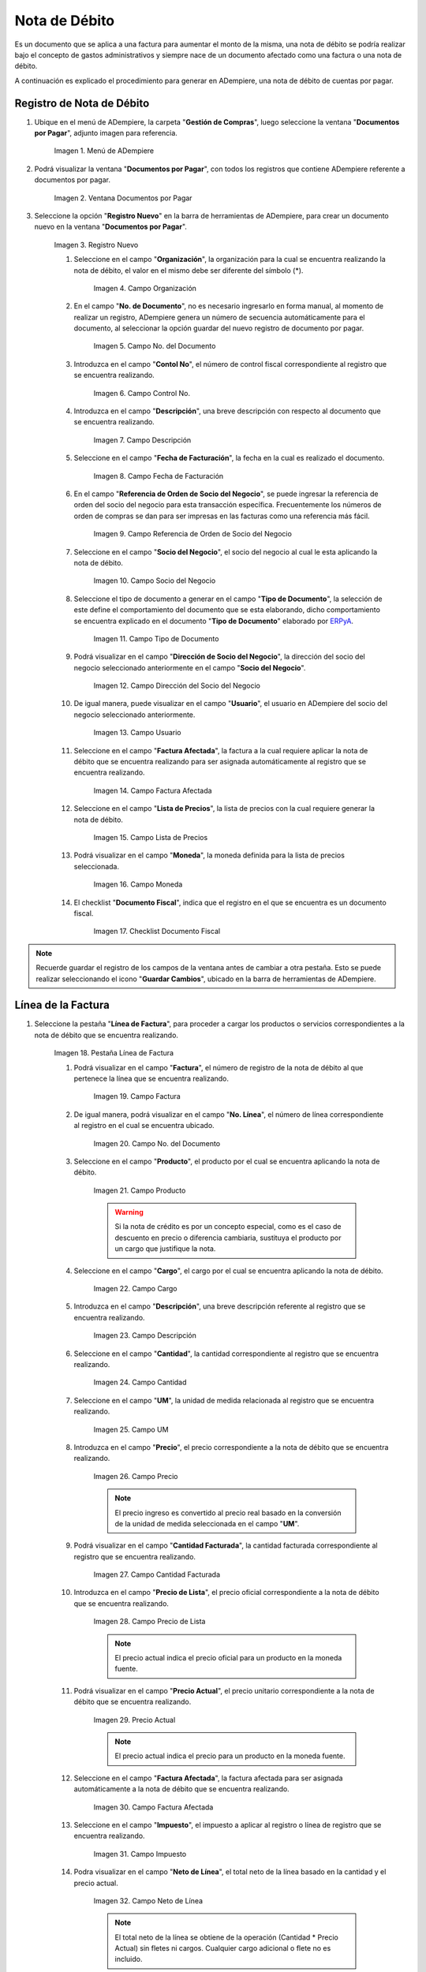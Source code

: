 .. _ERPyA: http://erpya.com
.. |menu documentos por pagar| image:: resources/documents-payable-menu.png
.. |ventana documentos por pagar| image:: resources/payable-documents-window.png
.. |icono registro nuevo de la ventana documentos por pagar| image:: resources/new-registration-icon-in-the-documents-payable-window.png
.. |campo organizacion de la ventana documentos por pagar| image:: resources/window-organization-field-documents-payable.png
.. |campo nro del documento de la ventana documentos por pagar| image:: resources/document-number-field-of-the-papers-payable-window.png
.. |campo control nro de la ventana documentos por pagar| image:: resources/control-field-number-of-the-documents-payable-window.png
.. |campo descripcion de la ventana documentos por pagar| image:: resources/field-description-of-the-window-documents-payable.png
.. |campo fecha de facturacion de la ventana documentos por pagar| image:: resources/invoice-date-field-of-the-documents-payable-window.png
.. |campo referencia de orden de socio del negocio de la ventana documentos por pagar| image:: resources/business-partner-order-reference-field-of-the-payables-window.png
.. |campo socio del negocio de la ventana documentos por pagar| image:: resources/business-partner-field-of-payables-window.png

.. |campo tipo de documento de la ventana documentos por pagar débito| image:: resources/document-type-field-of-the-documents-payable-debit-window.png
.. |campo direccion del socio del negocio de la ventana documentos por pagar débito| image:: resources/field-address-of-the-business-partner-of-the-window-documents-payable-debit.png
.. |campo usuario de la ventana documentos por pagar débito| image:: resources/user-field-of-documents-payable-debit-window.png
.. |campo factura afectada de la ventana documentos por pagar débito| image:: resources/affected-invoice-field-of-the-documents-payable-debit-window.png
.. |campo lista de precios de la ventana documentos por pagar débito| image:: resources/debit-payable-documents-window-price-list-field.png
.. |campo moneda de la ventana documentos por pagar débito| image:: resources/currency-field-of-the-documents-payable-debit-window.png
.. |checklist documento fiscal de la ventana documentos por pagar débito| image:: resources/checklist-fiscal-document-of-the-window-documents-payable-debit.png
.. |pestaña linea de factura de la ventana documentos por pagar débito| image:: resources/invoice-line-tab-of-the-documents-payable-debit-window.png
.. |campo factura de la pestaña linea de factura débito| image:: resources/invoice-field-of-the-debit-invoice-line-tab.png
.. |campo nro linea de la pestaña linea de factura débito| image:: resources/field-number-line-of-the-debit-invoice-line-tab.png
.. |campo producto de la pestaña linea de factura débito| image:: resources/product-field-of-the-debit-invoice-line-tab.png
.. |campo cargo de la pestaña linea de factura débito| image:: resources/charge-field-of-the-debit-invoice-line-tab.png
.. |campo descripcion de la pestaña linea de factura débito| image:: resources/field-description-of-the-debit-invoice-line-tab.png
.. |campo cantidad de la pestaña linea de factura débito| image:: resources/amount-field-of-the-debit-invoice-line-tab.png
.. |campo um de la pestaña linea de factura débito| image:: resources/um-field-of-the-debit-invoice-line-tab.png
.. |campo precio de la pestaña linea de factura débito| image:: resources/price-field-of-the-debit-invoice-line-tab.png
.. |campo cantidad facturada de la pestaña linea de factura débito| image:: resources/invoiced-amount-field-of-the-debit-invoice-line-tab.png
.. |campo precio de lista de la pestaña linea de factura débito| image:: resources/list-price-field-of-the-debit-invoice-line-tab.png
.. |campo precio actual de la pestaña linea de factura débito| image:: resources/current-price-field-of-the-debit-invoice-line-tab.png
.. |campo factura afectada de la pestaña linea de factura débito| image:: resources/affected-invoice-field-of-the-debit-invoice-line-tab.png
.. |campo impuesto de la pestaña linea de factura débito| image:: resources/tax-field-of-the-debit-invoice-line-tab.png
.. |campo neto de linea de la pestaña linea de factura débito| image:: resources/net-line-field-of-the-debit-invoice-line-tab.png
.. |checklist procesado de la pestaña linea de factura débito| image:: resources/checklist-processed-from-the-debit-invoice-line-tab.png
.. |pestaña principal factura débito| image:: resources/main-tab-debit-invoice.png
.. |campo orden de compra de la ventana documentos por pagar débito| image:: resources/purchase-order-field-of-the-documents-payable-debit-window.png
.. |checklist pagado de la ventana documentos por pagar débito| image:: resources/paid-checklist-from-the-documents-payable-debit-window.png
.. |campo total lineas de la ventana documentos por pagar débito| image:: resources/total-field-lines-of-the-window-documents-payable-debit.png
.. |campo gran total de la ventana documentos por pagar débito| image:: resources/grand-total-field-of-documents-payable-debit-window.png
.. |campo estado del documento de la ventana documentos por pagar débito| image:: resources/document-status-field-of-the-documents-payable-debit-window.png
.. |campo tipo de documento en la ventana documentos por pagar débito| image:: resources/document-type-field-in-the-documents-payable-debit-window.png
.. |opcion procesar factura del icono proceso débito| image:: resources/option-process-invoice-from-debit-process-icon.png
.. |completar documento| image:: resources/complete-document.png

.. _documento/nota-de-débito-cxp:

**Nota de Débito**
==================

Es un documento que se aplica a una factura para aumentar el monto de la misma, una nota de débito se podría realizar bajo el concepto de gastos administrativos y siempre nace de un documento afectado como una factura o una nota de débito.

A continuación es explicado el procedimiento para generar en ADempiere, una nota de débito de cuentas por pagar.

**Registro de Nota de Débito**
------------------------------

#. Ubique en el menú de ADempiere, la carpeta "**Gestión de Compras**", luego seleccione la ventana "**Documentos por Pagar**", adjunto imagen para referencia.

    |menu documentos por pagar|

    Imagen 1. Menú de ADempiere

#. Podrá visualizar la ventana "**Documentos por Pagar**", con todos los registros que contiene ADempiere referente a documentos por pagar.

    |ventana documentos por pagar|

    Imagen 2. Ventana Documentos por Pagar 

#. Seleccione la opción "**Registro Nuevo**" en la barra de herramientas de ADempiere, para crear un documento nuevo en la ventana "**Documentos por Pagar**".

    |icono registro nuevo de la ventana documentos por pagar|

    Imagen 3. Registro Nuevo

    #. Seleccione en el campo "**Organización**", la organización para la cual se encuentra realizando la nota de débito, el valor en el mismo debe ser diferente del símbolo (*).

        |campo organizacion de la ventana documentos por pagar|

        Imagen 4. Campo Organización

    #. En el campo "**No. de Documento**", no es necesario ingresarlo en forma manual, al momento de realizar un registro, ADempiere genera un número de secuencia automáticamente para el documento, al seleccionar la opción guardar del nuevo registro de documento por pagar.

        |campo nro del documento de la ventana documentos por pagar|

        Imagen 5. Campo No. del Documento

    #. Introduzca en el campo "**Contol No**", el número de control fiscal correspondiente al registro que se encuentra realizando.

        |campo control nro de la ventana documentos por pagar|

        Imagen 6. Campo Control No.

    #. Introduzca en el campo "**Descripción**", una breve descripción con respecto al documento que se encuentra realizando.

        |campo descripcion de la ventana documentos por pagar|

        Imagen 7. Campo Descripción

    #. Seleccione en el campo "**Fecha de Facturación**", la fecha en la cual es realizado el documento.

        |campo fecha de facturacion de la ventana documentos por pagar|

        Imagen 8. Campo Fecha de Facturación

    #. En el campo "**Referencia de Orden de Socio del Negocio**", se puede ingresar la referencia de orden del socio del negocio para esta transacción específica. Frecuentemente los números de orden de compras se dan para ser impresas en las facturas como una referencia más fácil.

        |campo referencia de orden de socio del negocio de la ventana documentos por pagar|

        Imagen 9. Campo Referencia de Orden de Socio del Negocio

    #. Seleccione en el campo "**Socio del Negocio**", el socio del negocio al cual le esta aplicando la nota de débito.

        |campo socio del negocio de la ventana documentos por pagar|

        Imagen 10. Campo Socio del Negocio

    #. Seleccione el tipo de documento a generar en el campo "**Tipo de Documento**", la selección de este define el comportamiento del documento que se esta elaborando, dicho comportamiento se encuentra explicado en el documento "**Tipo de Documento**" elaborado por `ERPyA`_.

        |campo tipo de documento de la ventana documentos por pagar débito|

        Imagen 11. Campo Tipo de Documento

    #. Podrá visualizar en el campo "**Dirección de Socio del Negocio**", la dirección del socio del negocio seleccionado anteriormente en el campo "**Socio del Negocio**".

        |campo direccion del socio del negocio de la ventana documentos por pagar débito|

        Imagen 12. Campo Dirección del Socio del Negocio

    #. De igual manera, puede visualizar en el campo "**Usuario**", el usuario en ADempiere del socio del negocio seleccionado anteriormente.

        |campo usuario de la ventana documentos por pagar débito|

        Imagen 13. Campo Usuario

    #. Seleccione en el campo "**Factura Afectada**", la factura a la cual requiere aplicar la nota de débito que se encuentra realizando para ser asignada automáticamente al registro que se encuentra realizando.

        |campo factura afectada de la ventana documentos por pagar débito|

        Imagen 14. Campo Factura Afectada

    #. Seleccione en el campo "**Lista de Precios**", la lista de precios con la cual requiere generar la nota de débito.

        |campo lista de precios de la ventana documentos por pagar débito|

        Imagen 15. Campo Lista de Precios

    #. Podrá visualizar en el campo "**Moneda**", la moneda definida para la lista de precios seleccionada.

        |campo moneda de la ventana documentos por pagar débito|

        Imagen 16. Campo Moneda

    #. El checklist "**Documento Fiscal**", indica que el registro en el que se encuentra es un documento fiscal.

        |checklist documento fiscal de la ventana documentos por pagar débito|

        Imagen 17. Checklist Documento Fiscal

.. note::

    Recuerde guardar el registro de los campos de la ventana antes de cambiar a otra pestaña. Esto se puede realizar seleccionando el icono "**Guardar Cambios**", ubicado en la barra de herramientas de ADempiere.

**Línea de la Factura**
-----------------------

#. Seleccione la pestaña "**Línea de Factura**", para proceder a cargar los productos o servicios correspondientes a la nota de débito que se encuentra realizando.

    |pestaña linea de factura de la ventana documentos por pagar débito|

    Imagen 18. Pestaña Línea de Factura

    #. Podrá visualizar en el campo "**Factura**", el número de registro de la nota de débito al que pertenece la línea que se encuentra realizando.

        |campo factura de la pestaña linea de factura débito|

        Imagen 19. Campo Factura

    #. De igual manera, podrá visualizar en el campo "**No. Línea**", el número de línea correspondiente al registro en el cual se encuentra ubicado.

        |campo nro linea de la pestaña linea de factura débito|

        Imagen 20. Campo No. del Documento

    #. Seleccione en el campo "**Producto**", el producto por el cual se encuentra aplicando la nota de débito.

        |campo producto de la pestaña linea de factura débito|

        Imagen 21. Campo Producto

        .. warning::

            Si la nota de crédito es por un concepto especial, como es el caso de descuento en precio o diferencia cambiaria, sustituya el producto por un cargo que justifique la nota.

    #. Seleccione en el campo "**Cargo**", el cargo por el cual se encuentra aplicando la nota de débito.

        |campo cargo de la pestaña linea de factura débito|

        Imagen 22. Campo Cargo

    #. Introduzca en el campo "**Descripción**", una breve descripción referente al registro que se encuentra realizando.

        |campo descripcion de la pestaña linea de factura débito|

        Imagen 23. Campo Descripción

    #. Seleccione en el campo "**Cantidad**", la cantidad correspondiente al registro que se encuentra realizando.

        |campo cantidad de la pestaña linea de factura débito|

        Imagen 24. Campo Cantidad

    #. Seleccione en el campo "**UM**", la unidad de medida relacionada al registro que se encuentra realizando.

        |campo um de la pestaña linea de factura débito|

        Imagen 25. Campo UM

    #. Introduzca en el campo "**Precio**", el precio correspondiente a la nota de débito que se encuentra realizando.

        |campo precio de la pestaña linea de factura débito|

        Imagen 26. Campo Precio

        .. note::

            El precio ingreso es convertido al precio real basado en la conversión de la unidad de medida seleccionada en el campo "**UM**".

    #. Podrá visualizar en el campo "**Cantidad Facturada**", la cantidad facturada correspondiente al registro que se encuentra realizando.

        |campo cantidad facturada de la pestaña linea de factura débito|

        Imagen 27. Campo Cantidad Facturada

    #. Introduzca en el campo "**Precio de Lista**", el precio oficial correspondiente a la nota de débito que se encuentra realizando.

        |campo precio de lista de la pestaña linea de factura débito|

        Imagen 28. Campo Precio de Lista

        .. note::

            El precio actual indica el precio oficial para un producto en la moneda fuente. 

    #. Podrá visualizar en el campo "**Precio Actual**", el precio unitario correspondiente a la nota de débito que se encuentra realizando.

        |campo precio actual de la pestaña linea de factura débito|

        Imagen 29. Precio Actual

        .. note::

            El precio actual indica el precio para un producto en la moneda fuente.

    #. Seleccione en el campo "**Factura Afectada**", la factura afectada para ser asignada automáticamente a la nota de débito que se encuentra realizando.

        |campo factura afectada de la pestaña linea de factura débito|

        Imagen 30. Campo Factura Afectada

    #. Seleccione en el campo "**Impuesto**", el impuesto a aplicar al registro o línea de registro que se encuentra realizando.

        |campo impuesto de la pestaña linea de factura débito|

        Imagen 31. Campo Impuesto

    #. Podra visualizar en el campo "**Neto de Línea**", el total neto de la línea basado en la cantidad y el precio actual.

        |campo neto de linea de la pestaña linea de factura débito|

        Imagen 32. Campo Neto de Línea

        .. note::
    
            El total neto de la línea se obtiene de la operación (Cantidad * Precio Actual) sin fletes ni cargos. Cualquier cargo adicional o flete no es incluido.

    #. El checklkist "**Procesado**", indica que un documento ha sido procesado.

        |checklist procesado de la pestaña linea de factura débito|

        Imagen 33. Checklist Procesado

.. note::

    Recuerde guardar el registro de los campos de la ventana antes de cambiar a otra pestaña. Esto se puede realizar seleccionando el icono "**Guardar Cambios**", ubicado en la barra de herramientas de ADempiere.


**Factura**
-----------

#. Regrese a la ventana principal "**Factura**", ubicando la parte inferior de la nota de débito.

    |pestaña principal factura débito|

    Imagen 34. Pestaña Principal Factura

    #. En el campo "**Orden de Compra**", se muestra el número de documento de la orden de compra asociada al documento por pagar.

        |campo orden de compra de la ventana documentos por pagar débito|

        Imagen 35. Campo Orden de Compra

    #. El checklist "**Pagado**", indica que el documento ya fue pagado.

        |checklist pagado de la ventana documentos por pagar débito|

        Imagen 36. Checklist Pagado

    #. Podrá visualizar en el campo "**Total de Líneas**", la sumatoria total de todos los netos de línea sin impuestos ni cargos, que contiene la nota de débito que se encuentra realizando.

        |campo total lineas de la ventana documentos por pagar débito|

        Imagen 37. Campo Total de Líneas

    #. De igual manera, podrá visualizar en el campo "**Gran Total**", la sumatoria de todos los montos reflejados en el campo "**Total de la Línea**", de todas las líneas que contiene la nota de débito que se encuentra realizando.

        |campo gran total de la ventana documentos por pagar débito|

        Imagen 38. Campo Gran Total

        .. note::

            El gran total identifica el total incluyendo impuestos y totales de fletes en la moneda del documento.

    #. El campo "**Estado del Documento**", indica el estado del documento en este momento, para cambiar el estado del documento utilice la opción "**Procesar Factura**", desplegada por el icono "**Proceso**", ubicado en la barra de herramientas de ADempiere.

        |campo estado del documento de la ventana documentos por pagar débito|

        Imagen 39. Campo Estado del Documento

    #. El campo "**Tipo de Documento**", indica el tipo de documento que determina la secuencia del documento o las reglas del proceso.

        |campo tipo de documento en la ventana documentos por pagar débito|

        Imagen 40. Campo Tipo de Documento

    #. Seleccione la opción "**Procesar Factura**", desplegada por el icono "**Proceso**", ubicado en la barra de herramientas de ADempiere.

        |opcion procesar factura del icono proceso débito|

        Imagen 41. Opción Procesar Factura del Icono Proceso

    #. Seleccione la acción "**Completar**" y la opción "**OK**", para completar el documento "**Nota de débito de CxP**".

        |completar documento|

        Imagen 42. Completar Documento